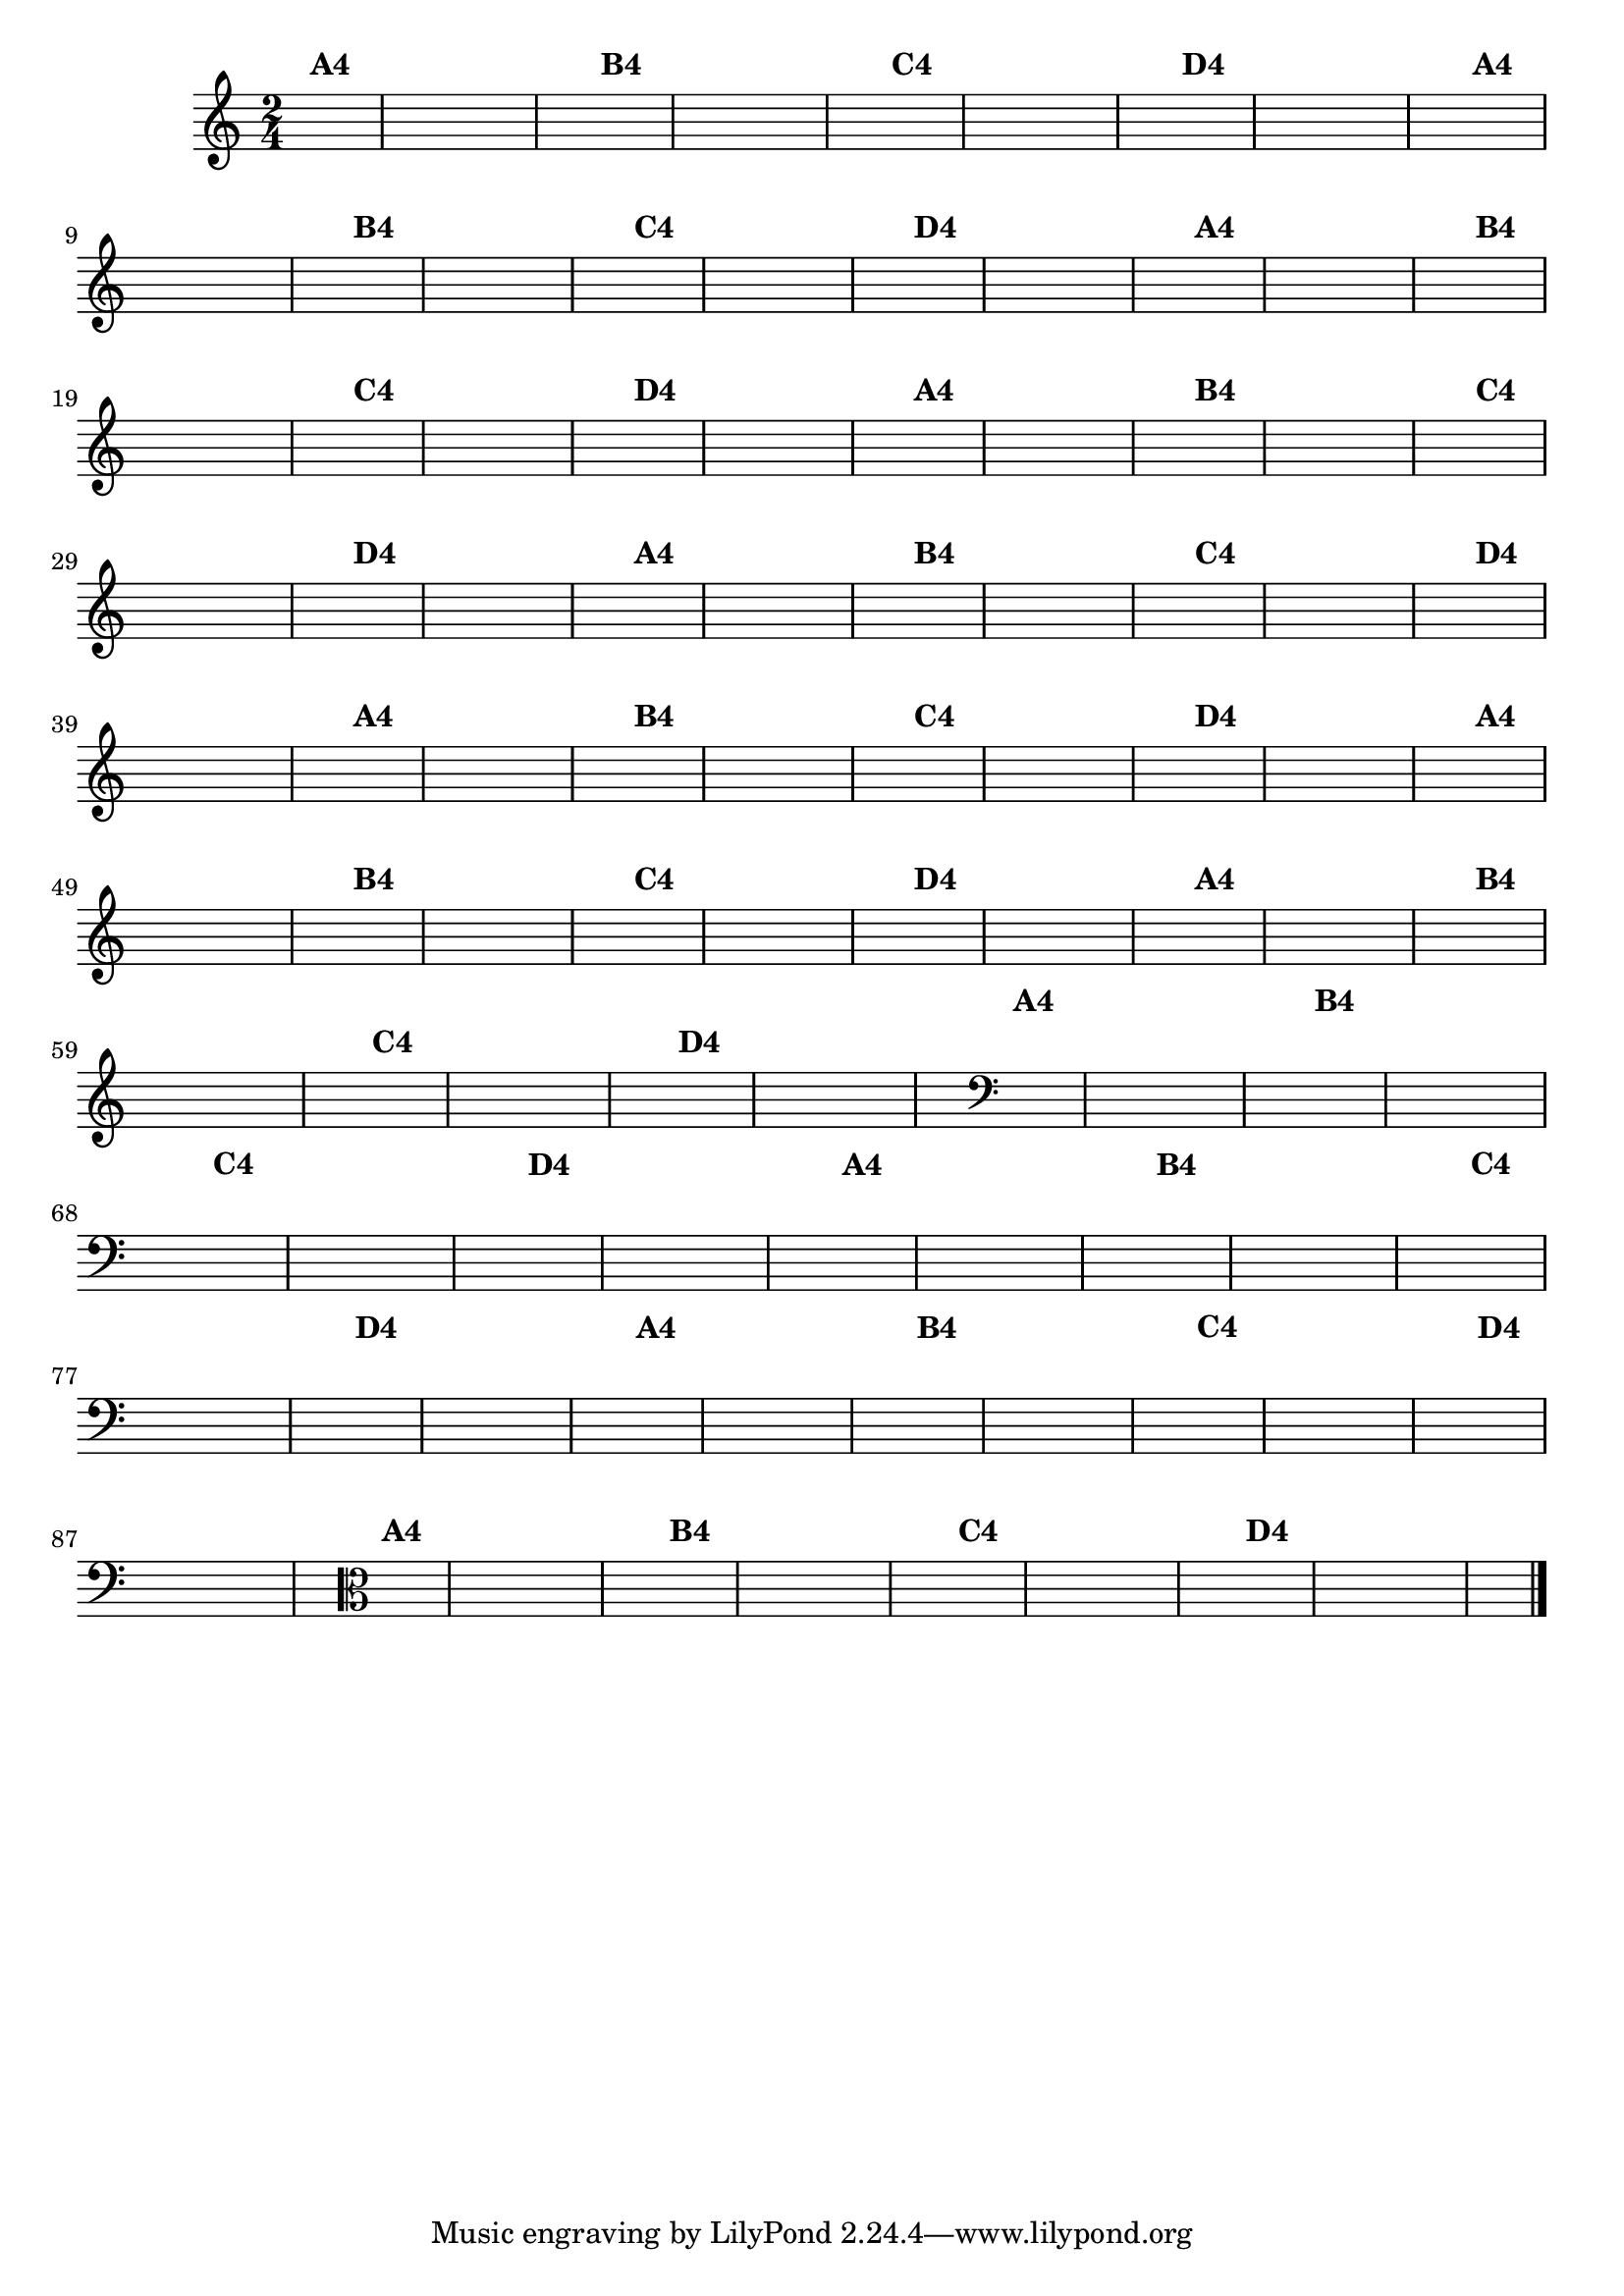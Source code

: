 % -*- coding: utf-8 -*-

\version "2.10.33"

%%#(set-global-staff-size 16)

%\header {title = "24- Variações Sobre Zabelinha"}
\relative c''{
  \override Staff.TimeSignature #'style = #'()
  \time 2/4
  \key c \major
  \partial 8*2	
  \hideNotes

                                % CLARINETE

  \tag #'cl {
    a8^\markup {\bold A4} a 
    a a a a 
    a4 a8^\markup {\bold B4} a 
    a a a a 
    a4 a8^\markup {\bold C4} a 
    a a a a 
    a4 a8^\markup {\bold D4} a
    a a a a 
    a4 
  }

                                % FLAUTA

  \tag #'fl {
    a8^\markup {\bold A4} a 
    a a a a 
    a4 a8^\markup {\bold B4} a 
    a a a a 
    a4 a8^\markup {\bold C4} a 
    a a a a 
    a4 a8^\markup {\bold D4} a
    a a a a 
    a4 
  }

                                % OBOÉ

  \tag #'ob {
    a8^\markup {\bold A4} a 
    a a a a 
    a4 a8^\markup {\bold B4} a 
    a a a a 
    a4 a8^\markup {\bold C4} a 
    a a a a 
    a4 a8^\markup {\bold D4} a
    a a a a 
    a4 
  }

                                % SAX ALTO

  \tag #'saxa {
    a8^\markup {\bold A4} a 
    a a a a 
    a4 a8^\markup {\bold B4} a 
    a a a a 
    a4 a8^\markup {\bold C4} a 
    a a a a 
    a4 a8^\markup {\bold D4} a
    a a a a 
    a4 
  }

                                % SAX TENOR

  \tag #'saxt {
    a8^\markup {\bold A4} a 
    a a a a 
    a4 a8^\markup {\bold B4} a 
    a a a a 
    a4 a8^\markup {\bold C4} a 
    a a a a 
    a4 a8^\markup {\bold D4} a
    a a a a 
    a4 
  }

                                % SAX GENES

  \tag #'saxg {
    a8^\markup {\bold A4} a 
    a a a a 
    a4 a8^\markup {\bold B4} a 
    a a a a 
    a4 a8^\markup {\bold C4} a 
    a a a a 
    a4 a8^\markup {\bold D4} a
    a a a a 
    a4 
  }

                                % TROMPETE

  \tag #'tpt {
    a8^\markup {\bold A4} a 
    a a a a 
    a4 a8^\markup {\bold B4} a 
    a a a a 
    a4 a8^\markup {\bold C4} a 
    a a a a 
    a4 a8^\markup {\bold D4} a
    a a a a 
    a4 
  }

                                % TROMPA

  \tag #'tpa {
    a8^\markup {\bold A4} a 
    a a a a 
    a4 a8^\markup {\bold B4} a 
    a a a a 
    a4 a8^\markup {\bold C4} a 
    a a a a 
    a4 a8^\markup {\bold D4} a
    a a a a 
    a4 
  }


                                % TROMBONE

  \tag #'tbn {
    \clef bass
    a8^\markup {\bold A4} a 
    a a a a 
    a4 a8^\markup {\bold B4} a 
    a a a a 
    a4 a8^\markup {\bold C4} a 
    a a a a 
    a4 a8^\markup {\bold D4} a
    a a a a 
    a4 
  }

                                % TUBA MIB

  \tag #'tbamib {
    \clef bass
    a8^\markup {\bold A4} a 
    a a a a 
    a4 a8^\markup {\bold B4} a 
    a a a a 
    a4 a8^\markup {\bold C4} a 
    a a a a 
    a4 a8^\markup {\bold D4} a
    a a a a 
    a4 
  }

                                % TUBA SIB

  \tag #'tbasib {
    \clef bass
    a8^\markup {\bold A4} a 
    a a a a 
    a4 a8^\markup {\bold B4} a 
    a a a a 
    a4 a8^\markup {\bold C4} a 
    a a a a 
    a4 a8^\markup {\bold D4} a
    a a a a 
    a4 
  }


                                % VIOLA

  \tag #'vla {
    \clef alto
    a8^\markup {\bold A4} a 
    a a a a 
    a4 a8^\markup {\bold B4} a 
    a a a a 
    a4 a8^\markup {\bold C4} a 
    a a a a 
    a4 a8^\markup {\bold D4} a
    a a a a 
    a4 
  }


                                % FINAL

  \bar "|."
}

                                %\header {piece = \markup{ \bold Variação \bold 4 - Esta você escreve!}}  


